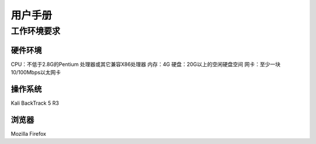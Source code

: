 .. _ref-tutorial:


用户手册
================

工作环境要求
----------------

硬件环境
````````````````
CPU：不低于2.8G的Pentium 处理器或其它兼容X86处理器 
内存：4G 
硬盘：20G以上的空闲硬盘空间 
网卡：至少一块10/100Mbps以太网卡

操作系统
````````````````
Kali
BackTrack 5 R3

浏览器
````````````````
Mozilla Firefox

